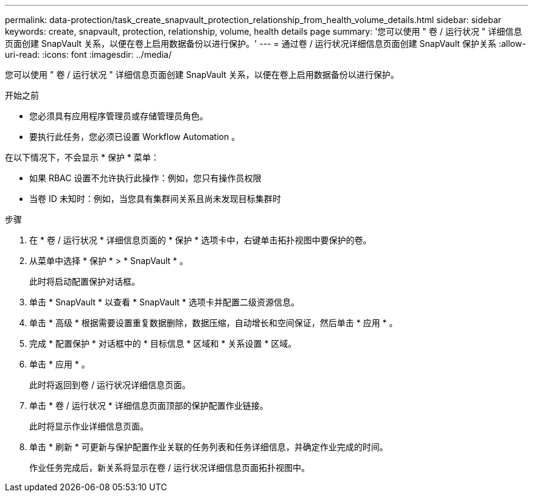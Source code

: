 ---
permalink: data-protection/task_create_snapvault_protection_relationship_from_health_volume_details.html 
sidebar: sidebar 
keywords: create, snapvault, protection, relationship, volume, health details page 
summary: '您可以使用 " 卷 / 运行状况 " 详细信息页面创建 SnapVault 关系，以便在卷上启用数据备份以进行保护。' 
---
= 通过卷 / 运行状况详细信息页面创建 SnapVault 保护关系
:allow-uri-read: 
:icons: font
:imagesdir: ../media/


[role="lead"]
您可以使用 " 卷 / 运行状况 " 详细信息页面创建 SnapVault 关系，以便在卷上启用数据备份以进行保护。

.开始之前
* 您必须具有应用程序管理员或存储管理员角色。
* 要执行此任务，您必须已设置 Workflow Automation 。


在以下情况下，不会显示 * 保护 * 菜单：

* 如果 RBAC 设置不允许执行此操作：例如，您只有操作员权限
* 当卷 ID 未知时：例如，当您具有集群间关系且尚未发现目标集群时


.步骤
. 在 * 卷 / 运行状况 * 详细信息页面的 * 保护 * 选项卡中，右键单击拓扑视图中要保护的卷。
. 从菜单中选择 * 保护 * > * SnapVault * 。
+
此时将启动配置保护对话框。

. 单击 * SnapVault * 以查看 * SnapVault * 选项卡并配置二级资源信息。
. 单击 * 高级 * 根据需要设置重复数据删除，数据压缩，自动增长和空间保证，然后单击 * 应用 * 。
. 完成 * 配置保护 * 对话框中的 * 目标信息 * 区域和 * 关系设置 * 区域。
. 单击 * 应用 * 。
+
此时将返回到卷 / 运行状况详细信息页面。

. 单击 * 卷 / 运行状况 * 详细信息页面顶部的保护配置作业链接。
+
此时将显示作业详细信息页面。

. 单击 * 刷新 * 可更新与保护配置作业关联的任务列表和任务详细信息，并确定作业完成的时间。
+
作业任务完成后，新关系将显示在卷 / 运行状况详细信息页面拓扑视图中。


